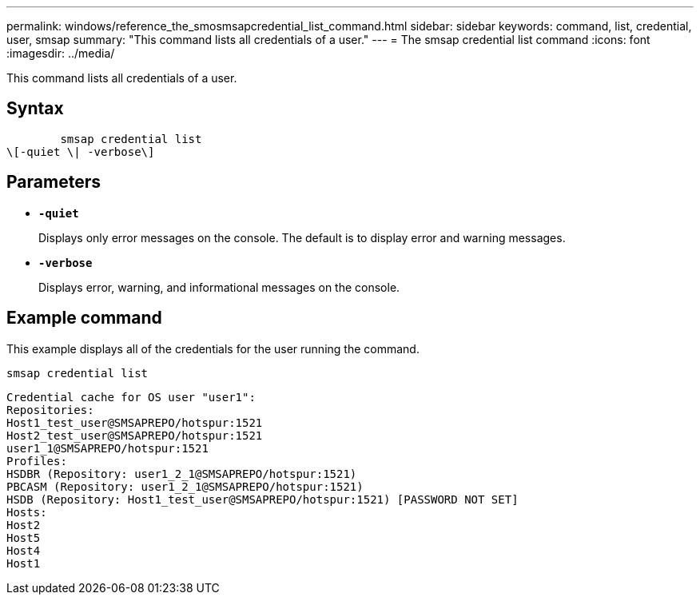 ---
permalink: windows/reference_the_smosmsapcredential_list_command.html
sidebar: sidebar
keywords: command, list, credential, user, smsap
summary: "This command lists all credentials of a user."
---
= The smsap credential list command
:icons: font
:imagesdir: ../media/

[.lead]
This command lists all credentials of a user.

== Syntax

----

        smsap credential list
\[-quiet \| -verbose\]
----

== Parameters

* *`-quiet`*
+
Displays only error messages on the console. The default is to display error and warning messages.

* *`-verbose`*
+
Displays error, warning, and informational messages on the console.

== Example command

This example displays all of the credentials for the user running the command.

----
smsap credential list
----

----
Credential cache for OS user "user1":
Repositories:
Host1_test_user@SMSAPREPO/hotspur:1521
Host2_test_user@SMSAPREPO/hotspur:1521
user1_1@SMSAPREPO/hotspur:1521
Profiles:
HSDBR (Repository: user1_2_1@SMSAPREPO/hotspur:1521)
PBCASM (Repository: user1_2_1@SMSAPREPO/hotspur:1521)
HSDB (Repository: Host1_test_user@SMSAPREPO/hotspur:1521) [PASSWORD NOT SET]
Hosts:
Host2
Host5
Host4
Host1
----
